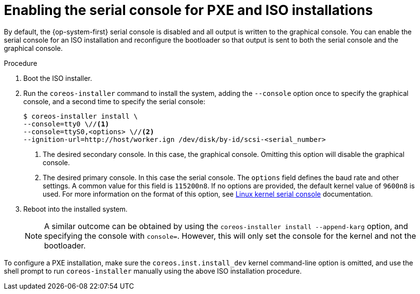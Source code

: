 // Module included in the following assemblies:
//
// * installing/installing_bare_metal/upi/installing-bare-metal.adoc
// * installing/installing_bare_metal/upi/installing-restricted-networks-bare-metal.adoc
// * installing/installing_bare_metal/upi/installing-bare-metal-network-customizations.adoc

ifeval::["{context}" == "installing-restricted-networks-bare-metal"]
:restricted:
endif::[]

:_mod-docs-content-type: PROCEDURE
[id="installation-user-infra-machines-advanced-enabling-serial-console_{context}"]
= Enabling the serial console for PXE and ISO installations

By default, the {op-system-first} serial console is disabled and all output is written to the graphical console. You can enable the serial console for an ISO installation and reconfigure the bootloader so that output is sent to both the serial console and the graphical console.

.Procedure

. Boot the ISO installer.

. Run the `coreos-installer` command to install the system, adding the `--console` option once to specify the graphical console, and a second time to specify the serial console:
+
[source,terminal]
----

ifndef::restricted[]
$ coreos-installer install \
--console=tty0 \//<1>
--console=ttyS0,<options> \//<2>
--ignition-url=http://host/worker.ign /dev/disk/by-id/scsi-<serial_number>
endif::[]
ifdef::restricted[]
$ coreos-installer install \
--console=tty0 \//<1>
--console=ttyS0,<options> \//<2>
--ignition-url=http://host/worker.ign \
--offline \
/dev/disk/by-id/scsi-<serial_number>
endif::[]

----
+
<1> The desired secondary console. In this case, the graphical console. Omitting this option will disable the graphical console.
<2> The desired primary console. In this case the serial console. The `options` field defines the baud rate and other settings. A common value for this field is `115200n8`. If no options are provided, the default kernel value of `9600n8` is used. For more information on the format of this option, see link:https://www.kernel.org/doc/html/latest/admin-guide/serial-console.html[Linux kernel serial console] documentation.
+
. Reboot into the installed system.
+
[NOTE]
====
A similar outcome can be obtained by using the `coreos-installer install --append-karg` option, and specifying the console with `console=`. However, this will only set the console for the kernel and not the bootloader.
====

To configure a PXE installation, make sure the `coreos.inst.install_dev` kernel command-line option is omitted, and use the shell prompt to run `coreos-installer` manually using the above ISO installation procedure.

ifeval::["{context}" == "installing-restricted-networks-bare-metal"]
:!restricted:
endif::[]
